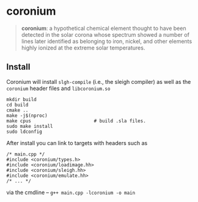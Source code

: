 * coronium

#+begin_quote
*coronium*: a hypothetical chemical element thought to have been detected in the
solar corona whose spectrum showed a number of lines later identified as
belonging to iron, nickel, and other elements highly ionized at the extreme
solar temperatures.
#+end_quote

** Install
Coronium will install =slgh-compile= (i.e., the sleigh compiler) as well as the =coronium= header files and =libcoronium.so=

#+begin_src shell
  mkdir build
  cd build
  cmake ..
  make -j$(nproc)
  make cpus                       # build .sla files.
  sudo make install
  sudo ldconfig
#+end_src

After install you can link to targets with headers such as
#+begin_src c++
  /* main.cpp */
  #include <coronium/types.h>
  #include <coronium/loadimage.hh>
  #include <coronium/sleigh.hh>
  #include <coronium/emulate.hh>
  /* ... */  
#+end_src

via the cmdline -- =g++ main.cpp -lcoronium -o main=
